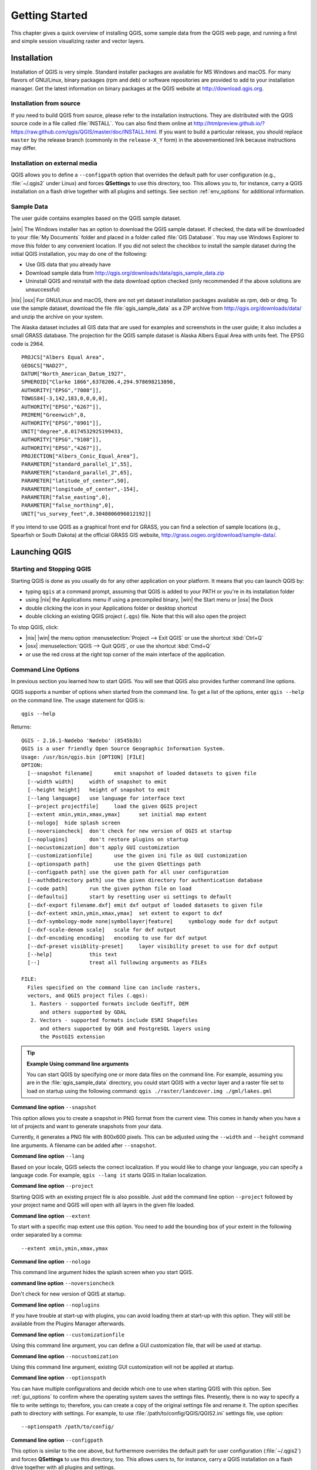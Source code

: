 .. only:: html

   |updatedisclaimer|

.. Purpose: This chapter aims to describe how the user starts to use QGIS. It
.. should be kept short with only few steps to get QGIS working with two layers.

.. _`label.getstarted`:

***************
Getting Started
***************

.. only:: html

   .. contents::
      :local:

This chapter gives a quick overview of installing QGIS, some sample data from
the QGIS web page, and running a first and simple session visualizing raster
and vector layers.


.. index:: Installation
.. _`label_installation`:

Installation
============

Installation of QGIS is very simple. Standard installer packages are available
for MS Windows and macOS. For many flavors of GNU/Linux, binary packages (rpm
and deb) or software repositories are provided to add to your installation manager.
Get the latest information on binary packages at the QGIS website at
http://download.qgis.org.

Installation from source
------------------------

If you need to build QGIS from source, please refer to the installation
instructions. They are distributed with the QGIS source code in a file
called :file:`INSTALL`. You can also find them online at
http://htmlpreview.github.io/?https://raw.github.com/qgis/QGIS/master/doc/INSTALL.html.
If you want to build a particular release, you should replace ``master`` by the
release branch (commonly in the ``release-X_Y`` form) in the abovementioned link
because instructions may differ.

Installation on external media
-------------------------------

QGIS allows you to define a ``--configpath`` option that overrides the default
path for user configuration (e.g., :file:`~/.qgis2` under Linux) and forces
**QSettings** to use this directory, too. This allows you to, for instance, carry a
QGIS installation on a flash drive together with all plugins and settings.
See section :ref:`env_options` for additional information.


.. index:: Data sample
.. _label_sampledata:

Sample Data
-----------

The user guide contains examples based on the QGIS sample dataset.

|win| The Windows installer has an option to download the QGIS sample dataset.
If checked, the data will be downloaded to your :file:`My Documents` folder and
placed in a folder called :file:`GIS Database`. You may use Windows Explorer to
move this folder to any convenient location. If you did not select the checkbox
to install the sample dataset during the initial QGIS installation,
you may do one of the following:

* Use GIS data that you already have
* Download sample data from
  http://qgis.org/downloads/data/qgis_sample_data.zip
* Uninstall QGIS and reinstall with the data download option checked (only recommended if
  the above solutions are unsuccessful)

|nix| |osx| For GNU/Linux and macOS, there are not yet dataset installation
packages available as rpm, deb or dmg. To use the sample dataset, download the
file :file:`qgis_sample_data` as a ZIP archive from
http://qgis.org/downloads/data/ and unzip the archive
on your system.

The Alaska dataset includes all GIS data that are used for examples and
screenshots in the user guide; it also includes a small GRASS database.
The projection for the QGIS sample dataset is Alaska Albers Equal Area with
units feet. The EPSG code is 2964.

::

  PROJCS["Albers Equal Area",
  GEOGCS["NAD27",
  DATUM["North_American_Datum_1927",
  SPHEROID["Clarke 1866",6378206.4,294.978698213898,
  AUTHORITY["EPSG","7008"]],
  TOWGS84[-3,142,183,0,0,0,0],
  AUTHORITY["EPSG","6267"]],
  PRIMEM["Greenwich",0,
  AUTHORITY["EPSG","8901"]],
  UNIT["degree",0.0174532925199433,
  AUTHORITY["EPSG","9108"]],
  AUTHORITY["EPSG","4267"]],
  PROJECTION["Albers_Conic_Equal_Area"],
  PARAMETER["standard_parallel_1",55],
  PARAMETER["standard_parallel_2",65],
  PARAMETER["latitude_of_center",50],
  PARAMETER["longitude_of_center",-154],
  PARAMETER["false_easting",0],
  PARAMETER["false_northing",0],
  UNIT["us_survey_feet",0.3048006096012192]]

If you intend to use QGIS as a graphical front end for GRASS, you can find a
selection of sample locations (e.g., Spearfish or South Dakota) at the
official GRASS GIS website, http://grass.osgeo.org/download/sample-data/.

.. index:: Start QGIS, Stop QGIS

Launching QGIS
==============

.. _`label_startingqgis`:

Starting and Stopping QGIS
--------------------------
Starting QGIS is done as you usually do for any other application on your
platform. It means that you can launch QGIS by:

* typing ``qgis`` at a command prompt, assuming that QGIS is added to your PATH
  or you're in its installation folder
* using |nix| the Applications menu if using a precompiled binary,
  |win| the Start menu or |osx| the Dock
* double clicking the icon in your Applications folder or desktop shortcut
* double clicking an existing QGIS project (``.qgs``) file. Note that this will
  also open the project


To stop QGIS, click:

* |nix| |win| the menu option :menuselection:`Project --> Exit QGIS` or use the shortcut
  :kbd:`Ctrl+Q`
* |osx| :menuselection:`QGIS --> Quit QGIS`, or use the shortcut :kbd:`Cmd+Q`
* or use the red cross at the right top corner of the main interface of the application.


.. index:: Command line options
.. _`label_commandline`:

Command Line Options
--------------------

In previous section you learned how to start QGIS.
You will see that QGIS also provides further command line options.

QGIS supports a number of options when started from the command line. To
get a list of the options, enter ``qgis --help`` on the command line. The usage
statement for QGIS is::

  qgis --help

Returns::

  QGIS - 2.16.1-Nødebo 'Nødebo' (8545b3b)
  QGIS is a user friendly Open Source Geographic Information System.
  Usage: /usr/bin/qgis.bin [OPTION] [FILE]
  OPTION:
    [--snapshot filename]	emit snapshot of loaded datasets to given file
    [--width width]	width of snapshot to emit
    [--height height]	height of snapshot to emit
    [--lang language]	use language for interface text
    [--project projectfile]	load the given QGIS project
    [--extent xmin,ymin,xmax,ymax]	set initial map extent
    [--nologo]	hide splash screen
    [--noversioncheck]	don't check for new version of QGIS at startup
    [--noplugins]	don't restore plugins on startup
    [--nocustomization]	don't apply GUI customization
    [--customizationfile]	use the given ini file as GUI customization
    [--optionspath path]	use the given QSettings path
    [--configpath path]	use the given path for all user configuration
    [--authdbdirectory path] use the given directory for authentication database
    [--code path]	run the given python file on load
    [--defaultui]	start by resetting user ui settings to default
    [--dxf-export filename.dxf]	emit dxf output of loaded datasets to given file
    [--dxf-extent xmin,ymin,xmax,ymax]	set extent to export to dxf
    [--dxf-symbology-mode none|symbollayer|feature]	symbology mode for dxf output
    [--dxf-scale-denom scale]	scale for dxf output
    [--dxf-encoding encoding]	encoding to use for dxf output
    [--dxf-preset visiblity-preset]	layer visibility preset to use for dxf output
    [--help]		this text
    [--]		treat all following arguments as FILEs

  FILE:
    Files specified on the command line can include rasters,
    vectors, and QGIS project files (.qgs):
     1. Rasters - supported formats include GeoTiff, DEM
        and others supported by GDAL
     2. Vectors - supported formats include ESRI Shapefiles
        and others supported by OGR and PostgreSQL layers using
        the PostGIS extension

.. tip::
        **Example Using command line arguments**

        You can start QGIS by specifying one or more data files on the command
        line. For example, assuming you are in the :file:`qgis_sample_data`
        directory, you could start QGIS with a vector layer and a raster file
        set to load on startup using the following command:
        ``qgis ./raster/landcover.img ./gml/lakes.gml``

**Command line option** ``--snapshot``

This option allows you to create a snapshot in PNG format from the current view.
This comes in handy when you have a lot of projects and want to generate
snapshots from your data.

Currently, it generates a PNG file with 800x600 pixels. This can be adjusted
using the ``--width`` and ``--height`` command line arguments. A filename can
be added after ``--snapshot``.

**Command line option** ``--lang``

Based on your locale, QGIS selects the correct localization. If you would like
to change your language, you can specify a language code. For example,
``qgis --lang it`` starts QGIS in Italian localization.

**Command line option** ``--project``

Starting QGIS with an existing project file is also possible. Just add the
command line option ``--project`` followed by your project name and QGIS will
open with all layers in the given file loaded.

**Command line option** ``--extent``

To start with a specific map extent use this option. You need to add the
bounding box of your extent in the following order separated by a comma:

::

    --extent xmin,ymin,xmax,ymax

**Command line option** ``--nologo``

This command line argument hides the splash screen when you start QGIS.

**command line option** ``--noversioncheck``

Don't check for new version of QGIS at startup.

**Command line option** ``--noplugins``

If you have trouble at start-up with plugins, you can avoid loading them at
start-up with this option. They will still be available from the Plugins Manager afterwards.

.. _custom_commandline:

**Command line option** ``--customizationfile``

Using this command line argument, you can define a GUI customization file, that will
be used at startup.

**Command line option** ``--nocustomization``

Using this command line argument, existing GUI customization will not be applied
at startup.

**Command line option** ``--optionspath``

You can have multiple configurations and decide which one to use when starting
QGIS with this option. See :ref:`gui_options` to confirm where the
operating system saves the settings files. Presently, there is no way to specify
a file to write settings to; therefore, you can create a copy of
the original settings file and rename it. The option specifies path to directory
with settings. For example, to use :file:`/path/to/config/QGIS/QGIS2.ini` settings file,
use option:

::

    --optionspath /path/to/config/

**Command line option** ``--configpath``

This option is similar to the one above, but furthermore overrides the default
path for user configuration (:file:`~/.qgis2`) and forces **QSettings** to use
this directory, too. This allows users to, for instance, carry a QGIS installation on a
flash drive together with all plugins and settings.

**Command line option** ``--authdbdirectory``

Again, this option is similar to the one above but define the path to the
directory where the authentication database will be stored.

**Command line option** ``--code``

This option can be used to run a given python file directly after QGIS has started.

For example, when you have a python file named :file:`load_alaska.py` with following content:

::

  from qgis.utils import iface
  raster_file = "/home/gisadmin/Documents/qgis_sample_data/raster/landcover.img"
  layer_name = "Alaska"
  iface.addRasterLayer(raster_file, layer_name)

Assuming you are in the directory where the file :file:`load_alaska.py` is located, you
can start QGIS, load the raster file :file:`landcover.img` and give the layer the name
'Alaska' using the following command:
``qgis --code load_alaska.py``


**Command line options** ``--dxf-*``

These options can be used to export QGIS project into a DXF file. Several
options are available:

* *--dxf-export*: the DXF filename into which to export the layers;
* *--dxf-extent*: the extent of the final DXF file;
* *--dxf-symbology-mode*: several values can be used here: none (no symbology),
  symbollayer (Symbol layer symbology), feature (feature symbology);
* *--dxf-scale-deno*: the scale denominator of the symbology;
* *--dxf-encoding*: the file encoding;
* *--dxf-preset*: choose a visibility preset. These presets are defined in the
  layer tree, see :ref:`label_legend`.

.. _samplesession:

Sample Session: Load raster and vector layers
==============================================

Now that you have QGIS installed and a sample dataset available, we would
like to demonstrate a short and simple QGIS sample session. We will visualize
a raster and a vector layer. We will use:

* the :file:`landcover` raster layer i.e., :file:`qgis_sample_data/raster/landcover.img`
* and the :file:`lakes` vector layer i.e., :file:`qgis_sample_data/gml/lakes.gml`.


#. Start QGIS as seen in :ref:`label_startingqgis`
#. Click on the |addRasterLayer| :sup:`Add Raster Layer` icon.
#. Browse to the folder :file:`qgis_sample_data/raster/`, select
   the ERDAS IMG file :file:`landcover.img` and click **[Open]**.
#. If the file is not listed, check if the :guilabel:`Files of type`
   |selectString| combo box at the bottom of the dialog is set on the right
   type, in this case **Erdas Imagine Images (\*.img \*.IMG)**.
#. Now click on the |addOgrLayer| :sup:`Add Vector Layer` icon.
#. |radioButtonOn| :guilabel:`File` should be selected as :guilabel:`Source Type`
   in the new :guilabel:`Add vector layer` dialog. Now click **[Browse]** to
   select the vector layer.
#. Browse to the folder :file:`qgis_sample_data/gml/`, select **Geography Markup
   Language [GML] [OGR] (*.gml *.GML)** from the :guilabel:`Filter` |selectstring|
   combo box, then select the GML file :file:`lakes.gml` and
   click **[Open]**. In the :guilabel:`Add vector layer` dialog, click **[OK]**.
   The :guilabel:`Coordinate Reference System Selector` dialog opens with
   :guilabel:`NAD27 / Alaska Alberts` selected, click **[OK]**.
#. Zoom in a bit to your favourite area with some lakes.
#. Double click the :file:`lakes` layer in the map legend to open the
   :guilabel:`Properties` dialog.
#. Click on the :guilabel:`Style` tab and select a blue as fill color.
#. Click on the :guilabel:`Labels` tab and select :guilabel:`Show labels for
   this layer` in the drop-down menu to enable labeling. Then from the
   :guilabel:`Label with` list, choose the ``NAMES`` field as the field containing labels.
#. To improve readability of labels, you can add a white buffer around them
   by clicking :guilabel:`Buffer` in the list on the left, checking |checkbox|
   :guilabel:`Draw text buffer` and choosing 3 as buffer size.
#. Click **[Apply]**. Check if the result looks good, and finally click **[OK]**.

You can see how easy it is to visualize raster and vector layers in QGIS. Let's
move on to the sections that follow to learn more about the available
functionality, features and settings, and how to use them.

.. index:: Projects
.. _sec_projects:

Projects
========

The state of your QGIS session is considered a project. QGIS works on one
project at a time. Settings are considered as being either per-project or as a
default for new projects (see section :ref:`gui_options`). QGIS can save the
state of your workspace into a project file using the menu options
:menuselection:`Project -->` |fileSave| :menuselection:`Save`
or :menuselection:`Project -->` |fileSaveAs| :menuselection:`Save As...`.
If the loaded project file on disk was meanwhile changed, by default, QGIS will
ask you if you want to overwrite the changes into the project file. This behavior
is set by checking |checkbox| :guilabel:`Prompt to save project and data source
changes when required` under :menuselection:`Settings --> Options --> General`
menu .

Load saved projects into a QGIS session using :menuselection:`Project -->`
|fileOpen| :menuselection:`Open...`,
:menuselection:`Project --> New from template` or
:menuselection:`Project --> Open Recent -->`.

At startup, a list of screenshot with the name and path of each of the most recent
projects (up to ten) is shown instead of a white and empty map canvas. This is
a handy and quicker way to remember what a project was about and double-click
a row opens the selected project.
If you're willing to create a new project, just add new layers and the list disappears.

If you wish to clear your session and start fresh, choose
:menuselection:`Project -->` |fileNew| :menuselection:`New`.
Either of these menu options will prompt you to save the existing project if
changes have been made since it was opened or last saved.

The kinds of information saved in a project file include:

* Layers added
* Which layers can be queried
* Layer properties, including symbolization and styles
* Projection for the map view
* Last viewed extent
* Print Composers
* Print Composer elements with settings
* Print Composer atlas settings
* Digitizing settings
* Table Relations
* Project Macros
* Project default styles
* Plugins settings
* QGIS Server settings from the OWS settings tab in the Project properties
* Queries stored in the DB Manager


The project file is saved in XML format, so it is possible to edit the file
outside QGIS if you know what you are doing. The file format has been updated several
times compared with earlier QGIS versions. Project files from older QGIS versions
may not work properly any more. To be made aware of this, in the
:guilabel:`General` tab under :menuselection:`Settings --> Options` you should
tick |checkbox| :guilabel:`Warn when opening a project file saved with an older
version of QGIS`.

Whenever you save a project in QGIS a backup of the project file is made with the
extension ``.qgs~``.

.. _`sec_output`:

Output
======

.. index:: Print composer, Quick print, World file
   single: Output; Save as image

There are several ways to generate output from your QGIS session. We have
discussed one already in section :ref:`sec_projects`, saving as a project file.
Here is a sampling of other ways to produce output files:

* Menu option :menuselection:`Project -->` |saveMapAsImage| :menuselection:`Save
  as Image...` opens a file dialog where you select the name, path and type of
  image (PNG, JPG and many other formats). A world file with extension ``PNGW``
  or ``JPGW`` saved in the same folder georeferences the image.
* Menu option :menuselection:`Project --> DXF Export...` opens
  a dialog where you can define the 'Symbology mode', the 'Symbology scale' and
  vector layers you want to export to DXF. Through the 'Symbology mode' symbols
  from the original QGIS Symbology can be exported with high fidelity.
* Menu option :menuselection:`Project -->` |newComposer|
  :menuselection:`New Print Composer...` opens a dialog where you can layout and
  print the current map canvas (see section :ref:`label_printcomposer`).
